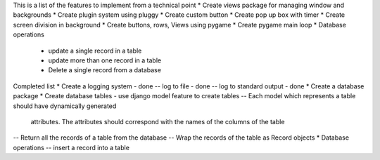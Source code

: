 This is a list of the features to implement from a technical point
* Create views package for managing window and backgrounds
* Create plugin system using pluggy
* Create custom button
* Create pop up box with timer 
* Create screen division in background 
* Create buttons, rows, Views using pygame
* Create pygame main loop
* Database operations
    - update a single record in a table 
    - update more than one record in a table 
    - Delete a single record from a database



Completed list 
* Create a logging system - done
-- log to file - done
-- log to standard output - done
* Create a database package
* Create database tables - use django model feature to create tables 
-- Each model which represents a table should have dynamically generated 
    attributes. The attributes should correspond with the names of the columns
    of the table
-- Return all the records of a table from the database 
-- Wrap the records of the table as Record objects
* Database operations
-- insert a record into a table
